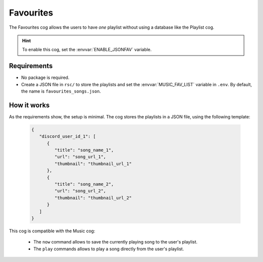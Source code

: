 Favourites
==========

The Favourites cog allows the users to have *one* playlist without using a database like the Playlist cog.

.. hint::
   To enable this cog, set the :envvar:`ENABLE_JSONFAV` variable.

Requirements
------------

-  No package is required.
-  Create a JSON file in ``rsc/`` to store the playlists and set the :envvar:`MUSIC_FAV_LIST` variable in ``.env``.
   By default, the name is ``favourites_songs.json``.

How it works
------------

As the requirements show, the setup is minimal.
The cog stores the playlists in a JSON file, using the following template:

   .. code-block:: json

      {
         "discord_user_id_1": [
            {
               "title": "song_name_1",
               "url": "song_url_1",
               "thumbnail": "thumbnail_url_1"
            },
            {
               "title": "song_name_2",
               "url": "song_url_2",
               "thumbnail": "thumbnail_url_2"
            }
         ]
      }

This cog is compatible with the Music cog:

   -  The ``now`` command allows to save the currently playing song to the user's playlist.

   -  The ``play`` commands allows to play a song directly from the user's playlist.

.. seealso::
   The :doc:`Playlist <playlist>` cog uses a PostgreSQL database to store as many playlists per user as needed.